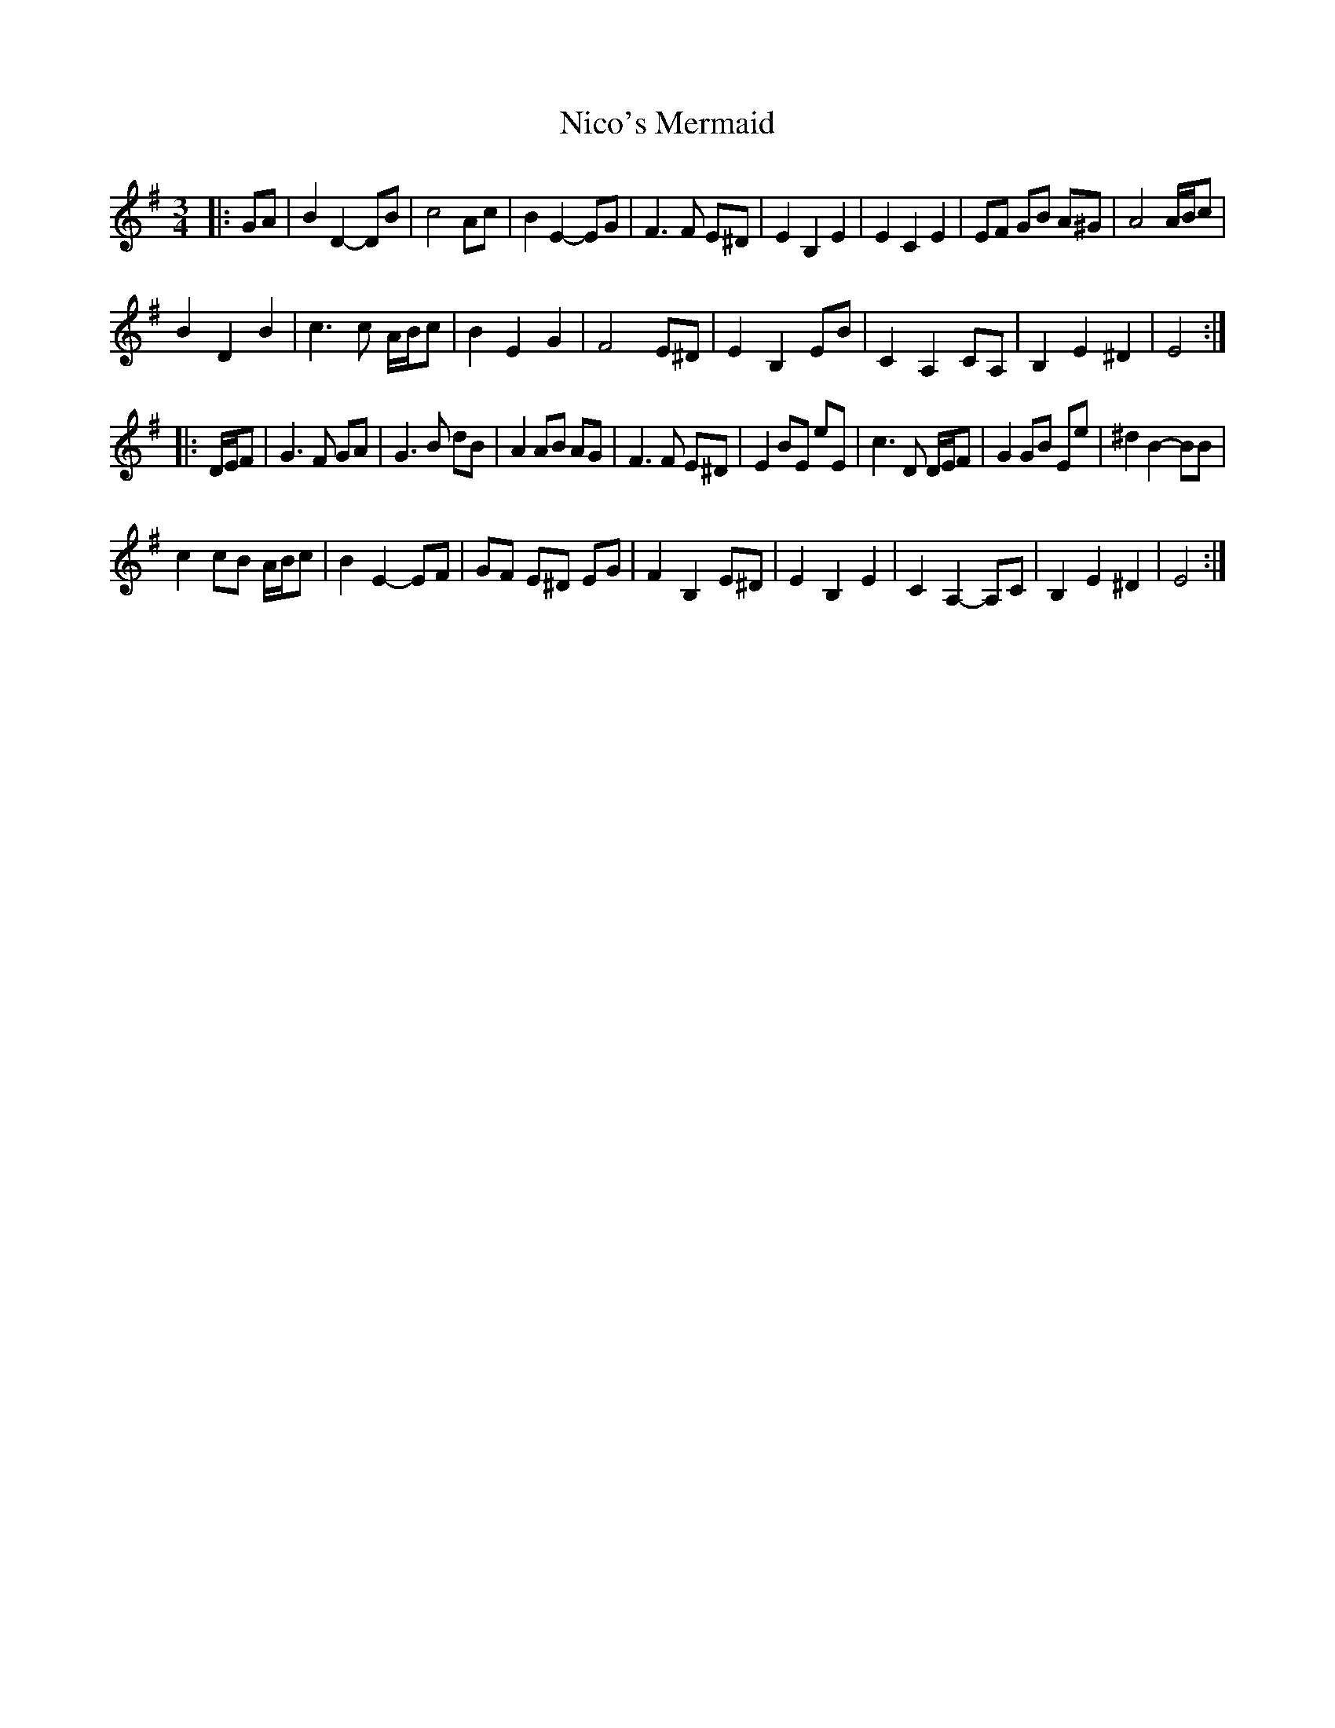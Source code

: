 X: 29409
T: Nico's Mermaid
R: waltz
M: 3/4
K: Eminor
|:GA|B2 D2- DB|c4 Ac|B2 E2- EG|F3 F E^D|E2 B,2 E2|E2 C2 E2|EF GB A^G|A4 A/B/c|
B2 D2 B2|c3 c A/B/c|B2 E2 G2|F4 E^D|E2 B,2 EB|C2 A,2 CA,|B,2 E2 ^D2|E4:|
|:D/E/F|G3 F GA|G3 B dB|A2 AB AG|F3 F E^D|E2 BE eE|c3 D D/E/F|G2 GB Ee|^d2 B2- BB|
c2 cB A/B/c|B2 E2- EF|GF E^D EG|F2 B,2 E^D|E2 B,2 E2|C2 A,2- A,C|B,2 E2 ^D2|E4:|

